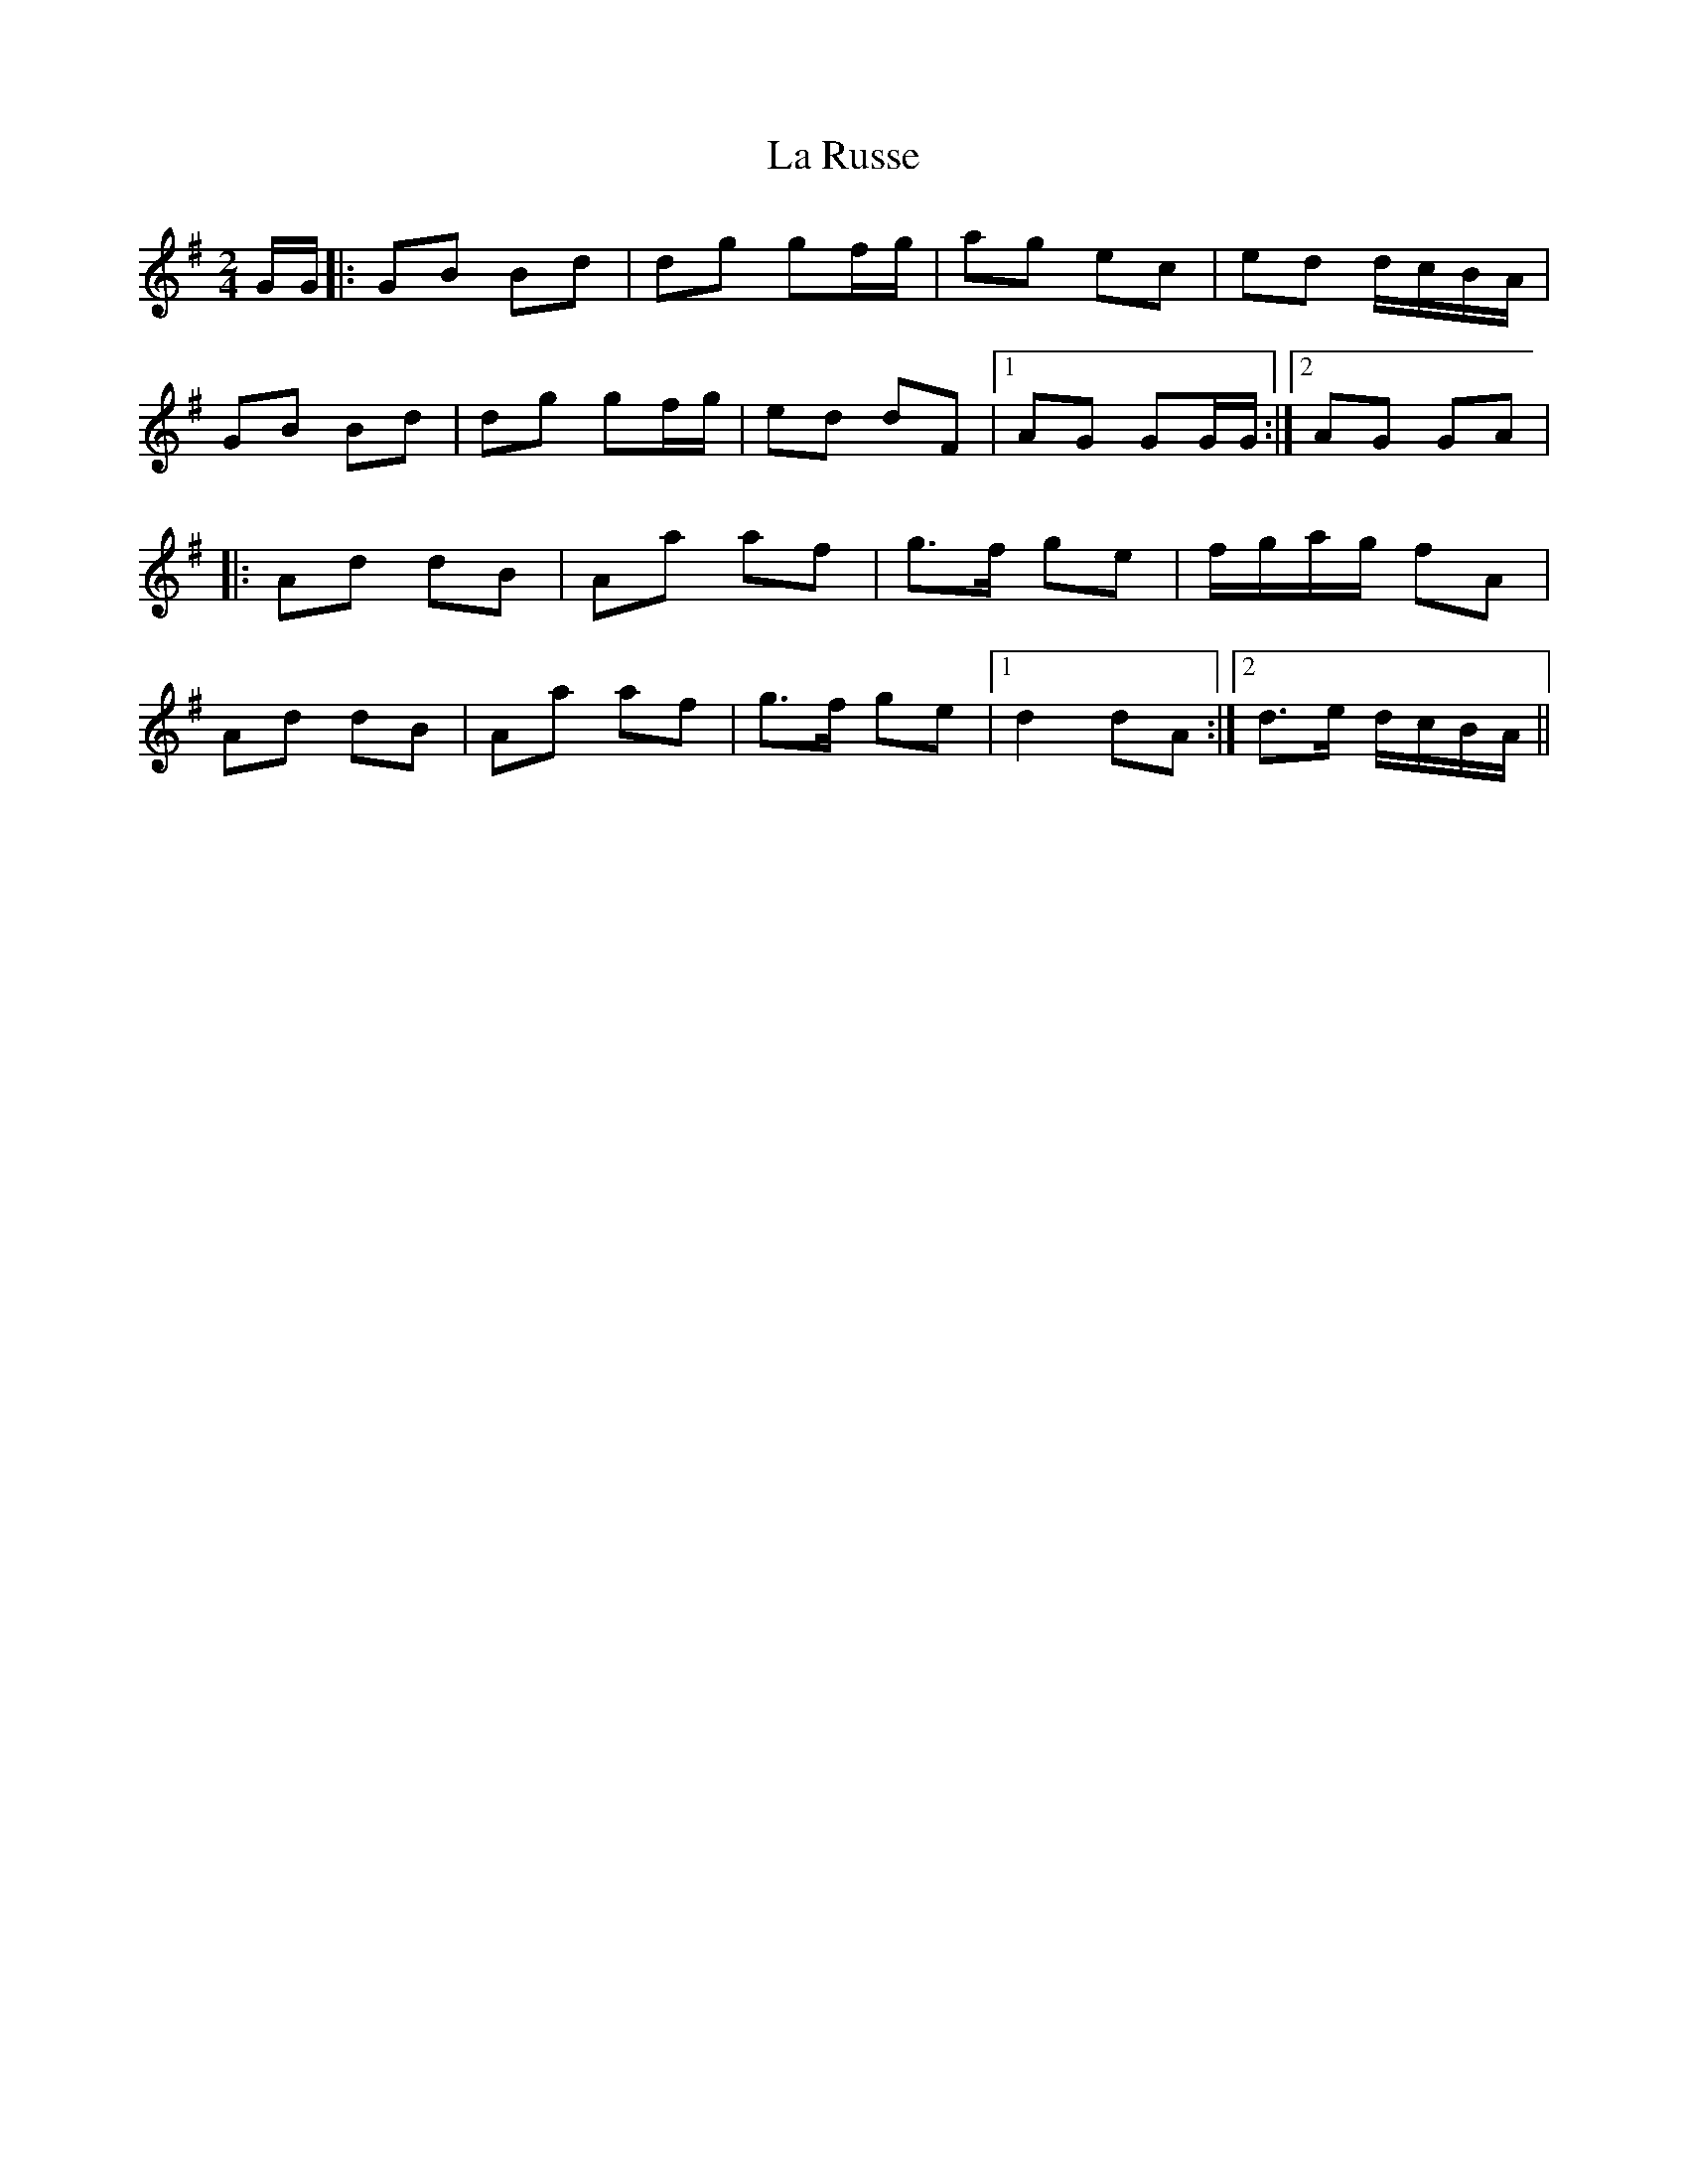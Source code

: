 X: 4
T: La Russe
Z: DonaldK
S: https://thesession.org/tunes/8945#setting19784
R: polka
M: 2/4
L: 1/8
K: Gmaj
G/G/ |: GB Bd | dg gf/g/ | ag ec | ed d/c/B/A/ |
GB Bd | dg gf/g/ | ed dF |[1 AG GG/G/ :|[2 AG GA |
|: Ad dB | Aa af | g3/2f/ ge | f/g/a/g/ fA |
Ad dB | Aa af | g3/2f/ ge|[1 d2 dA :|[2 d3/2e/ d/c/B/A/ ||
